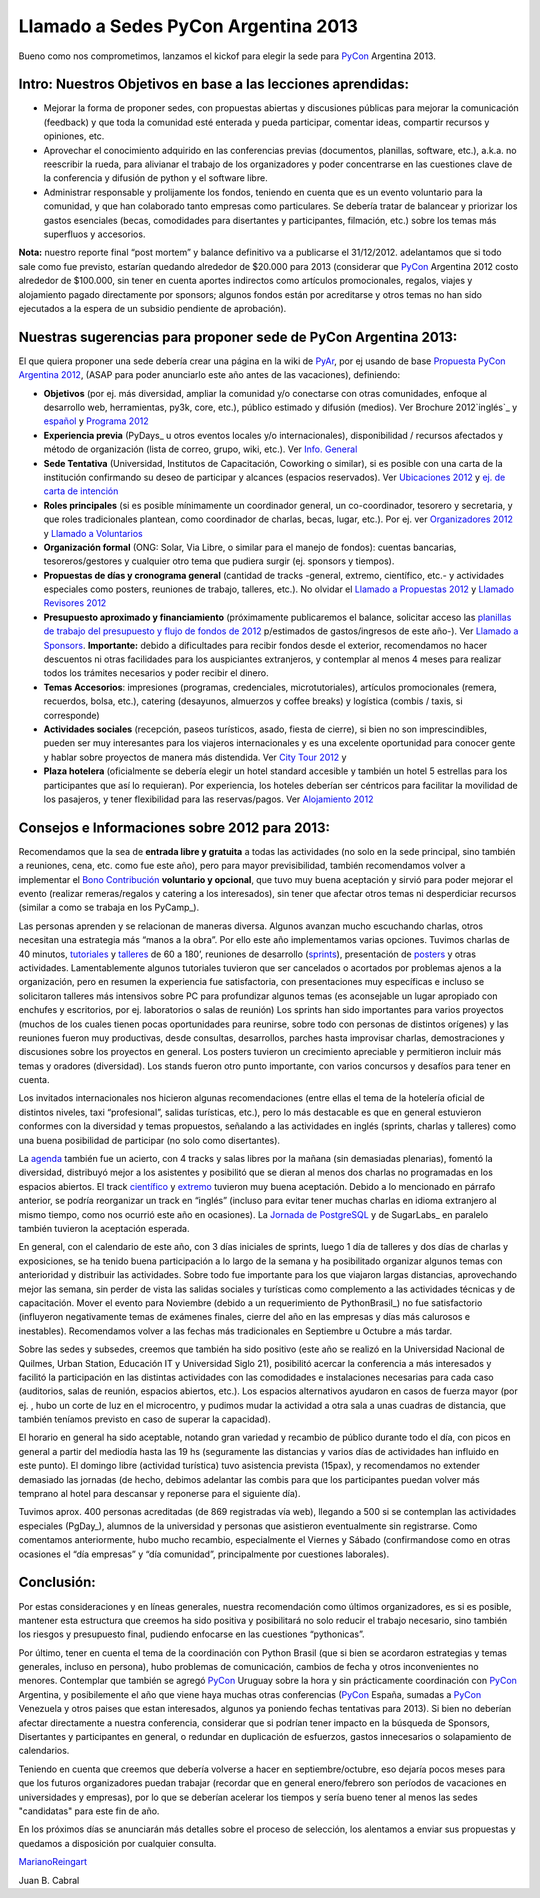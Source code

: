 
Llamado a Sedes PyCon Argentina 2013
====================================

Bueno como nos comprometimos, lanzamos el kickof para elegir la sede para PyCon_ Argentina 2013.

Intro: Nuestros Objetivos en base a las lecciones aprendidas:
-------------------------------------------------------------

* Mejorar la forma de proponer sedes, con propuestas abiertas y discusiones públicas para mejorar la comunicación (feedback) y que toda la comunidad esté enterada y pueda participar, comentar ideas, compartir recursos y opiniones, etc. 

* Aprovechar el conocimiento adquirido en las conferencias previas (documentos, planillas, software, etc.), a.k.a. no reescribir la rueda, para alivianar el trabajo de los organizadores y poder concentrarse en las cuestiones clave de la conferencia y difusión de python y el software libre.

* Administrar responsable y prolijamente los fondos, teniendo en cuenta que es un evento voluntario para la comunidad, y que han colaborado tanto empresas como particulares. Se debería tratar de balancear y priorizar los gastos esenciales (becas, comodidades para disertantes y participantes, filmación, etc.) sobre los temas más superfluos y accesorios.

**Nota:** nuestro reporte final “post mortem” y balance definitivo va a publicarse el 31/12/2012. adelantamos que si todo sale como fue previsto, estarían quedando alrededor de $20.000 para 2013 (considerar que PyCon_ Argentina 2012 costo alrededor de $100.000, sin tener en cuenta aportes indirectos como artículos promocionales, regalos, viajes y alojamiento pagado directamente por sponsors; algunos fondos están por acreditarse y otros temas no han sido ejecutados a la espera de un subsidio pendiente de aprobación).

Nuestras sugerencias para proponer sede de PyCon Argentina 2013:
----------------------------------------------------------------

El que quiera proponer una sede debería crear una página en la wiki de PyAr_, por ej usando de base `Propuesta PyCon Argentina 2012`_, (ASAP para poder anunciarlo este año antes de las vacaciones), definiendo:

* **Objetivos** (por ej. más diversidad, ampliar la comunidad y/o conectarse con otras comunidades, enfoque al desarrollo web, herramientas, py3k, core, etc.), público estimado y difusión (medios). Ver Brochure 2012`inglés`_ y `español`_ y `Programa 2012`_

* **Experiencia previa** (PyDays_ u otros eventos locales y/o internacionales), disponibilidad / recursos afectados y método de organización (lista de correo, grupo, wiki, etc.). Ver `Info. General`_

* **Sede Tentativa** (Universidad, Institutos de Capacitación, Coworking  o similar), si es posible con una carta de la institución confirmando su deseo de participar y alcances (espacios reservados). Ver `Ubicaciones 2012`_ y `ej. de carta de intención`_

* **Roles principales** (si es posible mínimamente un coordinador general, un co-coordinador, tesorero y secretaria, y que roles tradicionales plantean, como coordinador de charlas, becas, lugar, etc.). Por ej. ver `Organizadores 2012`_ y `Llamado a Voluntarios`_

* **Organización formal** (ONG: Solar, Via Libre, o similar para el manejo de fondos): cuentas bancarias, tesoreros/gestores y cualquier otro tema que pudiera surgir (ej. sponsors y tiempos).

* **Propuestas de días y cronograma general** (cantidad de tracks -general, extremo, científico, etc.- y actividades especiales como posters, reuniones de trabajo, talleres, etc.). No olvidar el `Llamado a Propuestas 2012`_ y `Llamado Revisores 2012`_

* **Presupuesto aproximado y financiamiento** (próximamente publicaremos el balance, solicitar acceso las `planillas de trabajo del presupuesto y flujo de fondos de 2012`_ p/estimados de gastos/ingresos de este año-). Ver `Llamado a Sponsors`_. **Importante:** debido a dificultades para recibir fondos desde el exterior, recomendamos no hacer descuentos ni otras facilidades para los auspiciantes extranjeros, y contemplar al menos 4 meses para realizar todos los trámites necesarios y poder recibir el dinero. 

* **Temas Accesorios**: impresiones (programas, credenciales, microtutoriales), artículos promocionales (remera, recuerdos, bolsa, etc.), catering (desayunos, almuerzos y coffee breaks) y logística (combis / taxis, si corresponde)

* **Actividades sociales** (recepción, paseos turísticos, asado, fiesta de cierre), si bien no son imprescindibles, pueden ser muy interesantes para los viajeros internacionales y es una excelente oportunidad para conocer gente y hablar sobre proyectos de manera más distendida. Ver `City Tour 2012`_ y 

* **Plaza hotelera** (oficialmente se debería elegir un hotel standard accesible y también un hotel 5 estrellas para los participantes que así lo requieran). Por experiencia, los hoteles deberían ser céntricos para facilitar la movilidad de los pasajeros, y tener flexibilidad para las reservas/pagos. Ver `Alojamiento 2012`_

Consejos e Informaciones sobre 2012 para 2013:
----------------------------------------------

Recomendamos que la sea de **entrada libre y gratuita** a todas las actividades (no solo en la sede principal, sino también a reuniones, cena, etc. como fue este año), pero para mayor previsibilidad, también recomendamos volver a implementar el `Bono Contribución`_ **voluntario y opcional**, que tuvo muy buena aceptación y sirvió para poder mejorar el evento (realizar remeras/regalos y catering a los interesados), sin tener que afectar otros temas ni desperdiciar recursos (similar a como se trabaja en los PyCamp_).

Las personas aprenden y se relacionan de maneras diversa. Algunos avanzan mucho escuchando charlas, otros necesitan una estrategia más “manos a la obra”. Por ello este año implementamos varias opciones. Tuvimos charlas de 40 minutos, tutoriales_ y talleres_ de 60 a 180’, reuniones de desarrollo (sprints_), presentación de posters_ y otras actividades. Lamentablemente algunos tutoriales tuvieron que ser cancelados o acortados por problemas ajenos a la organización, pero en resumen la experiencia fue satisfactoria, con presentaciones muy específicas e incluso se solicitaron talleres más intensivos sobre PC para profundizar algunos temas (es aconsejable un lugar apropiado con enchufes y escritorios, por ej. laboratorios o salas de reunión) Los sprints han sido importantes para varios proyectos (muchos de los cuales tienen pocas oportunidades para reunirse, sobre todo con personas de distintos orígenes) y las reuniones fueron muy productivas, desde consultas, desarrollos, parches hasta improvisar charlas, demostraciones y discusiones sobre los proyectos en general.  Los posters tuvieron un crecimiento apreciable y permitieron incluir más temas y oradores (diversidad). Los stands fueron otro punto importante, con varios concursos y desafíos para tener en cuenta.

Los invitados internacionales nos hicieron algunas recomendaciones (entre ellas el tema de la hotelería oficial de distintos niveles, taxi “profesional”, salidas turísticas, etc.), pero lo más destacable es que en general estuvieron conformes con la diversidad y temas propuestos, señalando a las actividades en inglés (sprints, charlas y talleres) como una buena posibilidad de participar (no solo como disertantes).

La agenda_ también fue un acierto, con 4 tracks y salas libres por la mañana (sin demasiadas plenarias), fomentó la diversidad, distribuyó mejor a los asistentes y posibilitó que se dieran al menos dos charlas no programadas en los espacios abiertos. El track `científico`_ y extremo_ tuvieron muy buena aceptación. Debido a lo mencionado en  párrafo anterior, se podría reorganizar un track en “inglés” (incluso para evitar tener muchas charlas en idioma extranjero al mismo tiempo, como nos ocurrió este año en ocasiones).  La `Jornada de PostgreSQL`_ y de SugarLabs_ en paralelo también tuvieron la aceptación esperada.

En general, con el calendario de este año, con 3 días iniciales de sprints, luego 1 día de talleres y dos días de charlas y exposiciones, se ha tenido buena participación a lo largo de la semana y ha posibilitado organizar algunos temas con anterioridad y distribuir las actividades. Sobre todo fue importante para los que viajaron largas distancias, aprovechando mejor las semana, sin perder de vista las salidas sociales y turísticas como complemento a las actividades técnicas y de capacitación. Mover el evento para Noviembre (debido a un requerimiento de PythonBrasil_) no fue satisfactorio (influyeron negativamente temas de exámenes finales, cierre del año en las empresas y días más calurosos e inestables). Recomendamos volver a las fechas más tradicionales en Septiembre u Octubre a más tardar.

Sobre las sedes y subsedes, creemos que también ha sido positivo (este año se realizó en la Universidad Nacional de Quilmes, Urban Station, Educación IT y Universidad Siglo 21), posibilitó acercar la conferencia a más interesados y facilitó la participación en las distintas actividades con las comodidades e instalaciones necesarias para cada caso (auditorios, salas de reunión, espacios abiertos, etc.).  Los espacios alternativos ayudaron en casos de fuerza mayor (por ej. , hubo un corte de luz en el microcentro, y pudimos mudar la actividad a otra sala a unas cuadras de distancia, que también teníamos previsto en caso de superar la capacidad).

El horario en general ha sido aceptable, notando gran variedad y recambio de público durante todo el día, con picos en general a partir del mediodía hasta las 19 hs (seguramente las distancias y varios días de actividades han influido en este punto). El domingo libre (actividad turística) tuvo asistencia prevista (15pax), y recomendamos no extender demasiado las jornadas (de hecho, debimos adelantar las combis para que los participantes puedan volver más temprano al hotel para descansar y reponerse para el siguiente día).

Tuvimos aprox. 400 personas acreditadas (de 869 registradas vía web), llegando a 500 si se contemplan las actividades especiales (PgDay_), alumnos de la universidad y personas que asistieron eventualmente sin registrarse. Como comentamos anteriormente, hubo mucho recambio, especialmente el Viernes y Sábado (confirmandose como en otras ocasiones el “día empresas” y “día comunidad”, principalmente por cuestiones laborales).

Conclusión:
-----------

Por estas consideraciones y en líneas generales, nuestra recomendación como últimos organizadores, es si es posible, mantener esta estructura que creemos ha sido positiva y posibilitará no solo reducir el trabajo necesario, sino también los riesgos y presupuesto final, pudiendo enfocarse en las cuestiones “pythonicas”.

Por último, tener en cuenta el tema de la coordinación con Python Brasil (que si bien se acordaron estrategias y temas generales, incluso en persona), hubo problemas de comunicación, cambios de fecha y otros inconvenientes no menores. Contemplar que también se agregó PyCon_ Uruguay sobre la hora y sin prácticamente coordinación con PyCon_ Argentina, y posibilemente el año que viene haya muchas otras conferencias (PyCon_ España, sumadas a PyCon_ Venezuela y otros paises que estan interesados, algunos ya poniendo fechas tentativas para 2013). Si bien no deberían afectar directamente a nuestra conferencia, considerar que si podrían tener impacto en la búsqueda de Sponsors, Disertantes y participantes en general, o redundar en duplicación de esfuerzos, gastos innecesarios o solapamiento de calendarios.

Teniendo en cuenta que creemos que debería volverse a hacer en septiembre/octubre, eso dejaría pocos meses para que los futuros organizadores puedan trabajar (recordar que en general enero/febrero son períodos de vacaciones en universidades y empresas), por lo que se deberían acelerar los tiempos y sería bueno tener al menos las sedes "candidatas" para este fin de año.

En los próximos días se anunciarán más detalles sobre el proceso de selección, los alentamos a enviar sus propuestas y quedamos a disposición por cualquier consulta.

MarianoReingart_

Juan B. Cabral

.. ############################################################################

.. _Propuesta PyCon Argentina 2012: LlamadoasedePyconar2012/PyConAr2012BsAs

.. _inglés: https://docs.google.com/document/d/1IZEXffb90rO8IorTTTkRfgUQVCy_idrxMCCchAh0sSU/edit

.. _español: http://ar.pycon.org/2012/static/docs/carta_sponsors_pyconar2012.pdf

.. _Programa 2012: http://dl.dropbox.com/u/6952651/brochure_magazine/brochure-pyconf-2012.pdf

.. _Info. General: http://ar.pycon.org/2012/conference

.. _Ubicaciones 2012: http://ar.pycon.org/2012/venue

.. _ej. de carta de intención: http://python.org.ar/pyar/LlamadoasedePyconar2012/PyConAr2012BsAs?action=AttachFile&do=get&target=nota_unqui_31_10_2011.jpg

.. _Organizadores 2012: http://ar.pycon.org/2012/conference/staff

.. _Llamado a Voluntarios: PyConArgentina/2012/LlamadoVoluntarios

.. _Llamado a Propuestas 2012: PyConArgentina/2012/LlamadoPropuestas

.. _Llamado Revisores 2012: PyConArgentina/2012/LlamadoRevisores

.. _planillas de trabajo del presupuesto y flujo de fondos de 2012: https://docs.google.com/spreadsheet/ccc?key=0Av_UYqYT4LNadHRReDhVS0k1Z2g0cTIzbFRwVFNTV3c#gid=1

.. _Llamado a Sponsors: http://ar.pycon.org/2012/sponsors/prospectus

.. _City Tour 2012: http://ar.pycon.org/2012/venue/city_tour

.. _Alojamiento 2012: http://ar.pycon.org/2012/venue/accomodation

.. _Bono Contribución: http://ar.pycon.org/2012/conference/registration

.. _tutoriales: http://ar.pycon.org/2012/conference/tutorials

.. _talleres: http://ar.pycon.org/2012/conference/workshops

.. _sprints: http://ar.pycon.org/2012/conference/sprints

.. _posters: http://ar.pycon.org/2012/conference/posters

.. _agenda: http://ar.pycon.org/2012/schedule

.. _científico: http://ar.pycon.org/2012/conference/science

.. _extremo: http://ar.pycon.org/2012/conference/extreme

.. _Jornada de PostgreSQL: http://www.pgday.com.ar/buenosaires2012

.. _pyar: /pages/pyar
.. _marianoreingart: /pages/marianoreingart
.. _pycon: /pages/pycon
